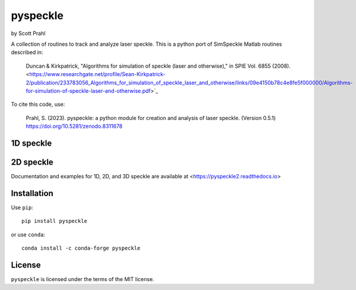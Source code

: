 .. |pypi-badge| image:: https://img.shields.io/pypi/v/pyspeckle?color=68CA66
   :target: https://pypi.org/project/pyspeckle/
   :alt: pypi

.. |github-badge| image:: https://img.shields.io/github/v/tag/scottprahl/pyspeckle?label=github&color=68CA66
   :target: https://github.com/scottprahl/pyspeckle
   :alt: github

.. |conda-badge| image:: https://img.shields.io/conda/v/conda-forge/pyspeckle?label=conda&color=68CA66
   :target: https://anaconda.org/conda-forge/pyspeckle
   :alt: conda-forge

.. |doi-badge| image:: https://zenodo.org/badge/131667397.svg
   :target: https://zenodo.org/badge/latestdoi/131667397
   :alt: doi

.. |license| image:: https://img.shields.io/github/license/scottprahl/pyspeckle?color=68CA66
   :target: https://github.com/scottprahl/pyspeckle/blob/main/LICENSE.txt
   :alt: License

.. |test-badge| image:: https://github.com/scottprahl/pyspeckle/actions/workflows/test.yaml/badge.svg
   :target: https://github.com/scottprahl/pyspeckle/actions/workflows/test.yaml
   :alt: Testing

.. |docs-badge| image:: https://readthedocs.org/projects/pyspeckle2/badge?color=68CA66
   :target: https://pyspeckle2.readthedocs.io
   :alt: Docs

.. |downloads-badge| image:: https://img.shields.io/pypi/dm/pyspeckle?color=68CA66
   :target: https://pypi.org/project/pyspeckle/
   :alt: Downloads

pyspeckle
=========

by Scott Prahl

|pypi-badge| |github-badge| |conda-badge| |doi-badge| 

|license| |test-badge| |docs-badge| |downloads-badge|

A collection of routines to track and analyze laser speckle.  This is a python
port of SimSpeckle Matlab routines described in:

    Duncan & Kirkpatrick, "Algorithms for simulation of speckle (laser and otherwise)," in SPIE Vol. 6855 (2008). <https://www.researchgate.net/profile/Sean-Kirkpatrick-2/publication/233783056_Algorithms_for_simulation_of_speckle_laser_and_otherwise/links/09e4150b78c4e8fe5f000000/Algorithms-for-simulation-of-speckle-laser-and-otherwise.pdf>`_

To cite this code, use:

     Prahl, S. (2023). pyspeckle: a python module for creation and analysis of laser speckle. (Version 0.5.1) https://doi.org/10.5281/zenodo.8311678

1D speckle
----------
.. image:: https://raw.githubusercontent.com/scottprahl/pyspeckle/main/docs/oneD_example.png
   :alt: 1D speckle plot

2D speckle
----------
.. image:: https://raw.githubusercontent.com/scottprahl/pyspeckle/main/docs/twoD_speckle.png
   :alt: 2D speckle plot

Documentation and examples for 1D, 2D, and 3D speckle are available at <https://pyspeckle2.readthedocs.io>

Installation
-------------

Use ``pip``::
    
    pip install pyspeckle

or use ``conda``::
    
    conda install -c conda-forge pyspeckle

License
-------

``pyspeckle`` is licensed under the terms of the MIT license.